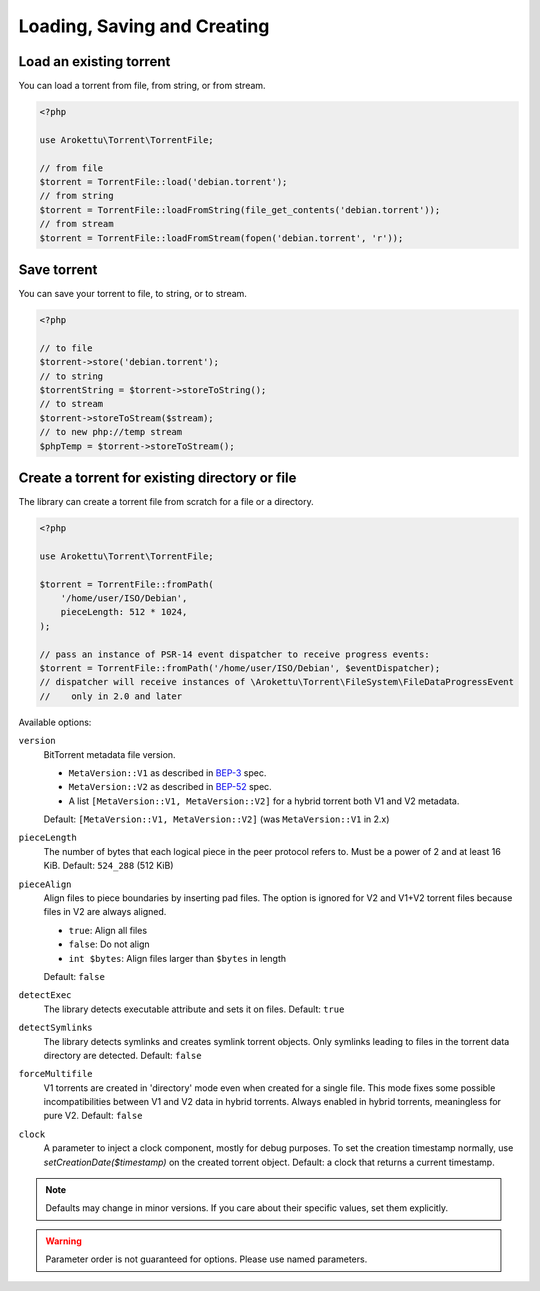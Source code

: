 Loading, Saving and Creating
############################

Load an existing torrent
========================

.. versionadded:: 1.2 loadFromString()
.. versionadded:: 2.1 loadFromStream()

You can load a torrent from file, from string, or from stream.

.. code-block:: php

    <?php

    use Arokettu\Torrent\TorrentFile;

    // from file
    $torrent = TorrentFile::load('debian.torrent');
    // from string
    $torrent = TorrentFile::loadFromString(file_get_contents('debian.torrent'));
    // from stream
    $torrent = TorrentFile::loadFromStream(fopen('debian.torrent', 'r'));

Save torrent
============

.. versionadded:: 1.2 storeToString()
.. versionadded:: 2.1 storeToStream()

You can save your torrent to file, to string, or to stream.

.. code-block:: php

    <?php

    // to file
    $torrent->store('debian.torrent');
    // to string
    $torrentString = $torrent->storeToString();
    // to stream
    $torrent->storeToStream($stream);
    // to new php://temp stream
    $phpTemp = $torrent->storeToStream();

Create a torrent for existing directory or file
===============================================

.. versionadded:: 1.1 $options
.. versionadded:: 2.0 $eventDispatcher
.. versionadded:: 2.2 pieceAlign, detectExec, detectSymlinks
.. versionchanged:: 2.2 sortFiles, md5sum became noop
.. versionadded:: 2.3/3.1 version
.. versionadded:: 2.5/3.3/4.1 forceMultifile
.. versionchanged:: 4.1 MetaVersion::HybridV1V2 is now an array [MetaVersion::V1, MetaVersion::V2]
.. versionadded:: 5.0.1 $clock

The library can create a torrent file from scratch for a file or a directory.

.. code-block:: php

    <?php

    use Arokettu\Torrent\TorrentFile;

    $torrent = TorrentFile::fromPath(
        '/home/user/ISO/Debian',
        pieceLength: 512 * 1024,
    );

    // pass an instance of PSR-14 event dispatcher to receive progress events:
    $torrent = TorrentFile::fromPath('/home/user/ISO/Debian', $eventDispatcher);
    // dispatcher will receive instances of \Arokettu\Torrent\FileSystem\FileDataProgressEvent
    //    only in 2.0 and later

Available options:

``version``
    BitTorrent metadata file version.

    * ``MetaVersion::V1`` as described in BEP-3_ spec.
    * ``MetaVersion::V2`` as described in BEP-52_ spec.
    * A list ``[MetaVersion::V1, MetaVersion::V2]`` for a hybrid torrent both V1 and V2 metadata.

    Default: ``[MetaVersion::V1, MetaVersion::V2]`` (was ``MetaVersion::V1`` in 2.x)
``pieceLength``
    The number of bytes that each logical piece in the peer protocol refers to.
    Must be a power of 2 and at least 16 KiB.
    Default: ``524_288`` (512 KiB)
``pieceAlign``
    Align files to piece boundaries by inserting pad files.
    The option is ignored for V2 and V1+V2 torrent files because files in V2 are always aligned.

    * ``true``: Align all files
    * ``false``: Do not align
    * ``int $bytes``: Align files larger than ``$bytes`` in length

    Default: ``false``
``detectExec``
    The library detects executable attribute and sets it on files.
    Default: ``true``
``detectSymlinks``
    The library detects symlinks and creates symlink torrent objects.
    Only symlinks leading to files in the torrent data directory are detected.
    Default: ``false``
``forceMultifile``
    V1 torrents are created in 'directory' mode even when created for a single file.
    This mode fixes some possible incompatibilities between V1 and V2 data in hybrid torrents.
    Always enabled in hybrid torrents, meaningless for pure V2.
    Default: ``false``
``clock``
    A parameter to inject a clock component, mostly for debug purposes.
    To set the creation timestamp normally, use `setCreationDate($timestamp)` on the created torrent object.
    Default: a clock that returns a current timestamp.

.. _BEP-3:  https://www.bittorrent.org/beps/bep_0003.html
.. _BEP-52: https://www.bittorrent.org/beps/bep_0052.html

.. note::
    Defaults may change in minor versions.
    If you care about their specific values, set them explicitly.

.. warning::
    Parameter order is not guaranteed for options.
    Please use named parameters.
